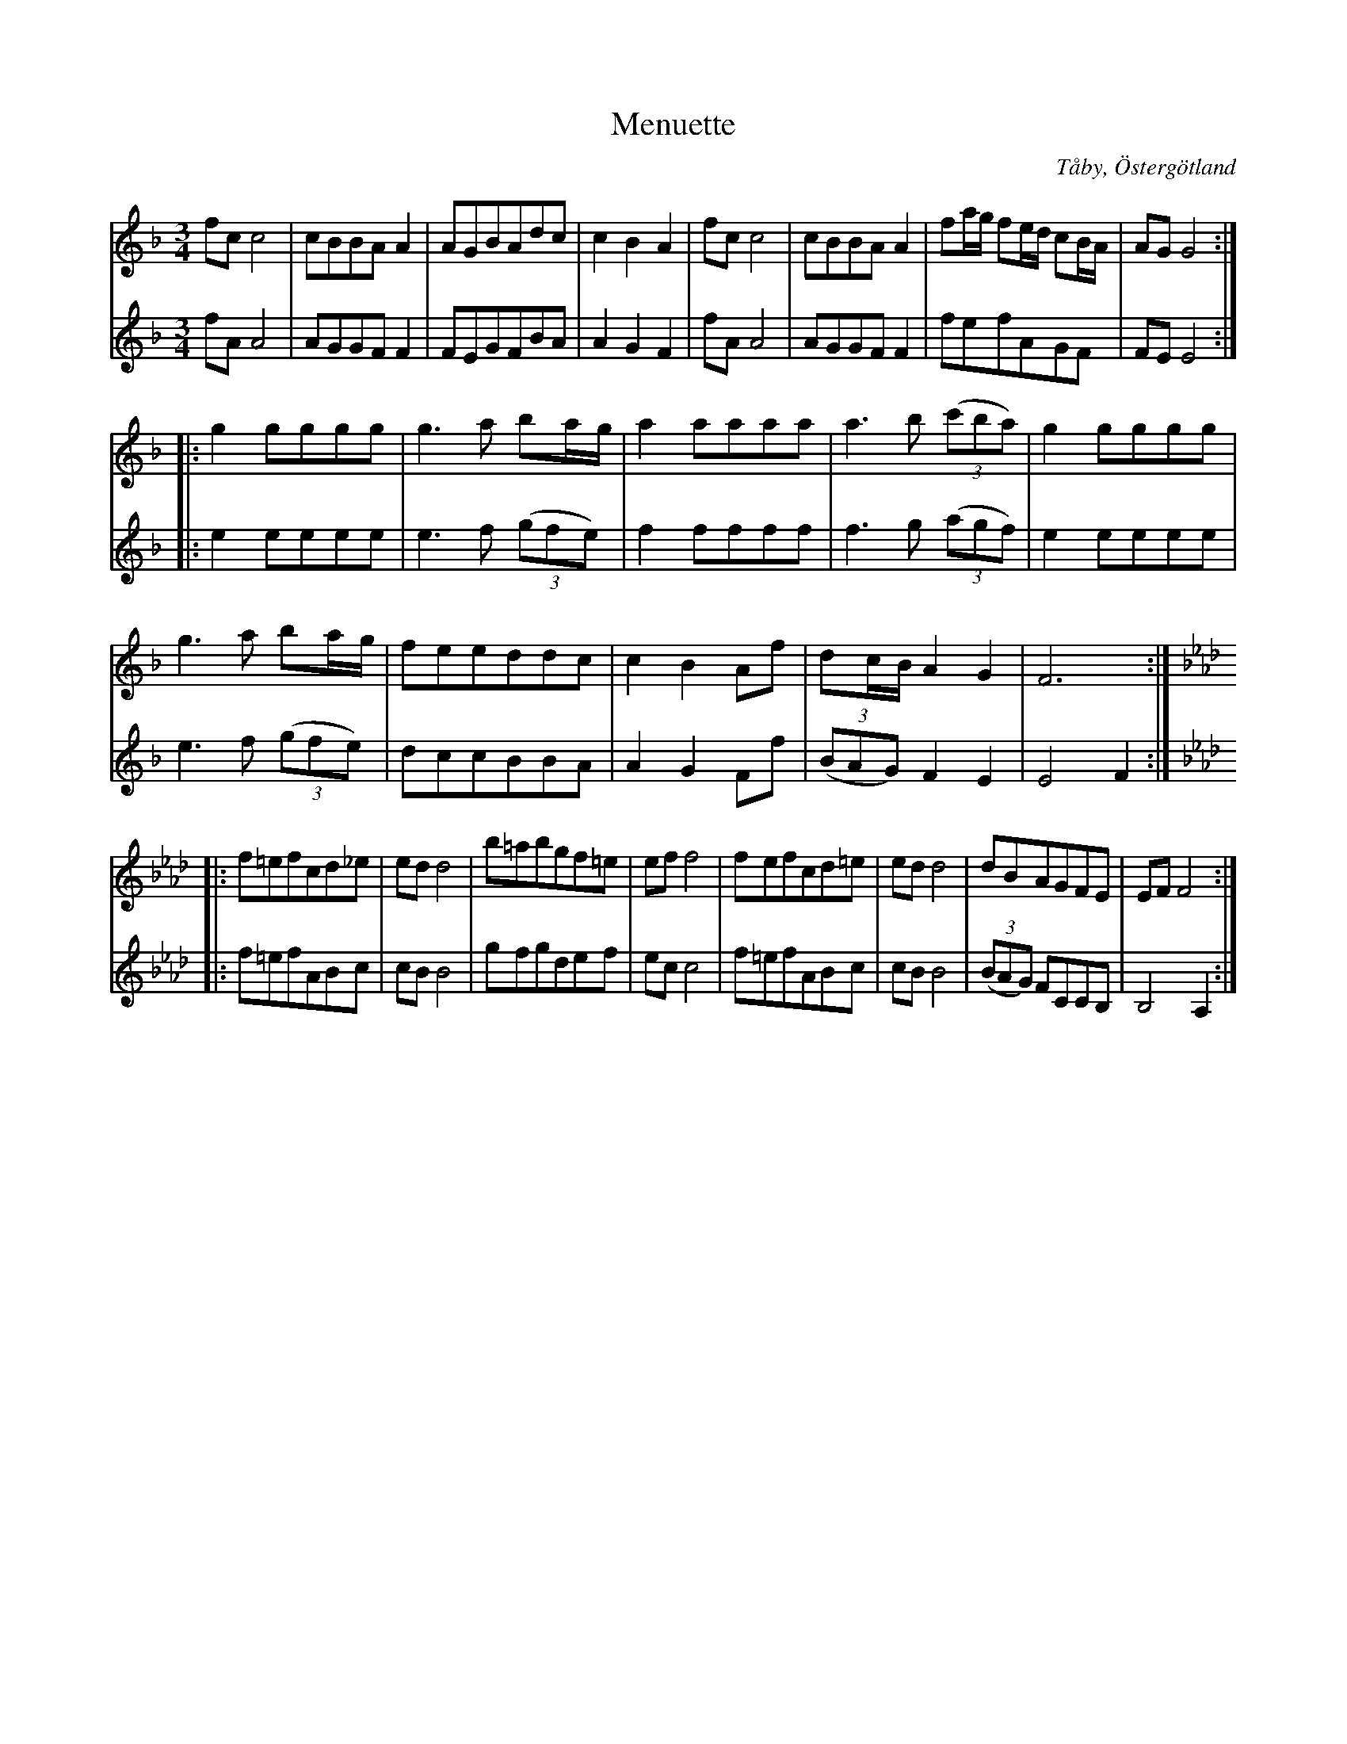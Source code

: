 %%abc-charset utf-8

X:3
T:Menuette
R:Menuett
O:Tåby, Östergötland
B:Magnus Juringius notbok
N:Smus MMD1 bild 3
M:3/4
L:1/8
K:F
V:1
fc c4 |cBBA A2 |AGBAdc | c2 B2 A2 | fc c4 |cBBA A2 | fa/2g/2 fe/2d/2 cB/2A/2 | AG G4 :|:
g2 gggg | g3 a ba/2g/2 | a2 aaaa | a3 b ((3c'ba) | g2 gggg |
 g3 a ba/2g/2 | feeddc | c2 B2 Af |dc/2B/2 A2 G2 | F6 :|: 
[K:Ab] f=efcd_e | ed d4 | b=abgf=e | ef f4 | fefcd=e | ed d4 | dBAGFE | EF F4 :|
V:2
fA A4 | AGGF F2 |FEGFBA | A2 G2 F2 | fA A4 | AGGF F2 | fefAGF | FE E4 :|:
e2 eeee | e3 f ((3gfe) | f2 ffff | f3 g ((3agf) |e2 eeee | 
e3 f ((3gfe) | dccBBA |A2 G2 Ff | ((3BAG) F2 E2 | E4 F2 :|: 
[K:Ab] f=efABc | cB B4 | gfgdef | ec c4 | f=efABc | cB B4 | ((3BAG) FCCB, | B,4 A,2 :|

